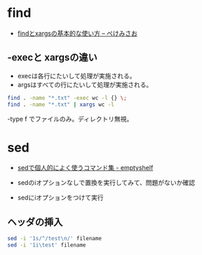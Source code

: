 * find


- [[http://www.xmisao.com/2013/09/01/how-to-use-find-and-xargs.html][findとxargsの基本的な使い方 -- ぺけみさお]]

** -execと xargsの違い
- execは各行にたいして処理が実施される。
- argsはすべての行にたいして処理が実施される。

#+begin_src sh
find . -name "*.txt" -exec wc -l {} \;
find . -name "*.txt" | xargs wc -l
#+end_src

-type f でファイルのみ。ディレクトリ無視。

* sed

- [[http://nunleeuw.hateblo.jp/entry/2013/03/09/202629][sedで個人的によく使うコマンド集 - emptyshelf]]

- sedのiオプションなしで置換を実行してみて、問題がないか確認
- sedにiオプションをつけて実行

** ヘッダの挿入


#+begin_src sh
sed -i '1s/^/test\n/' filename
sed -i '1i\test' filename
#+end_src

